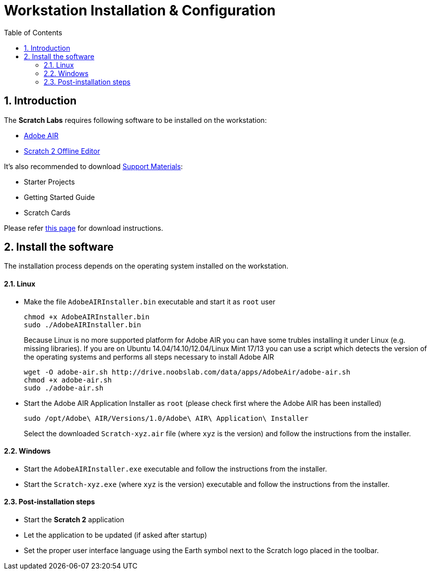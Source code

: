 = Workstation Installation & Configuration
:doctype: article
:toc: left
:toclevels: 3
:toc-position: left
:numbered:
:source-highlighter: coderay

== Introduction

The *Scratch Labs* requires following software to be installed on the workstation:

* link:http://get.adobe.com/air[Adobe AIR]
* link:http://wiki.scratch.mit.edu/wiki/Scratch_2.0_Offline_Editor[Scratch 2 Offline Editor]

It's also recommended to download link:http://scratch.mit.edu/help[Support Materials]:

* Starter Projects
* Getting Started Guide
* Scratch Cards

Please refer link:http://scratch.mit.edu/scratch2download/[this page] for download instructions.

== Install the software

The installation process depends on the operating system installed on the workstation.

==== Linux

* Make the file `AdobeAIRInstaller.bin` executable and start it as `root` user
+
   chmod +x AdobeAIRInstaller.bin
   sudo ./AdobeAIRInstaller.bin
+
Because Linux is no more supported platform for Adobe AIR you can have some trubles installing it under Linux (e.g. missing libraries). 
If you are on Ubuntu 14.04/14.10/12.04/Linux Mint 17/13 you can use a script which detects the version of the operating systems and performs 
all steps necessary to install Adobe AIR
+
   wget -O adobe-air.sh http://drive.noobslab.com/data/apps/AdobeAir/adobe-air.sh
   chmod +x adobe-air.sh
   sudo ./adobe-air.sh

* Start the Adobe AIR Application Installer as `root` (please check first where the Adobe AIR has been installed)
+
   sudo /opt/Adobe\ AIR/Versions/1.0/Adobe\ AIR\ Application\ Installer
+
Select the downloaded `Scratch-xyz.air` file (where `xyz` is the version) and follow the instructions from the installer.

==== Windows

* Start the `AdobeAIRInstaller.exe` executable and follow the instructions from the installer.
* Start the `Scratch-xyz.exe` (where `xyz` is the version) executable and follow the instructions from the installer.

==== Post-installation steps

* Start the *Scratch 2* application
* Let the application to be updated (if asked after startup)
* Set the proper user interface language using the Earth symbol next to the Scratch logo placed in the toolbar.
